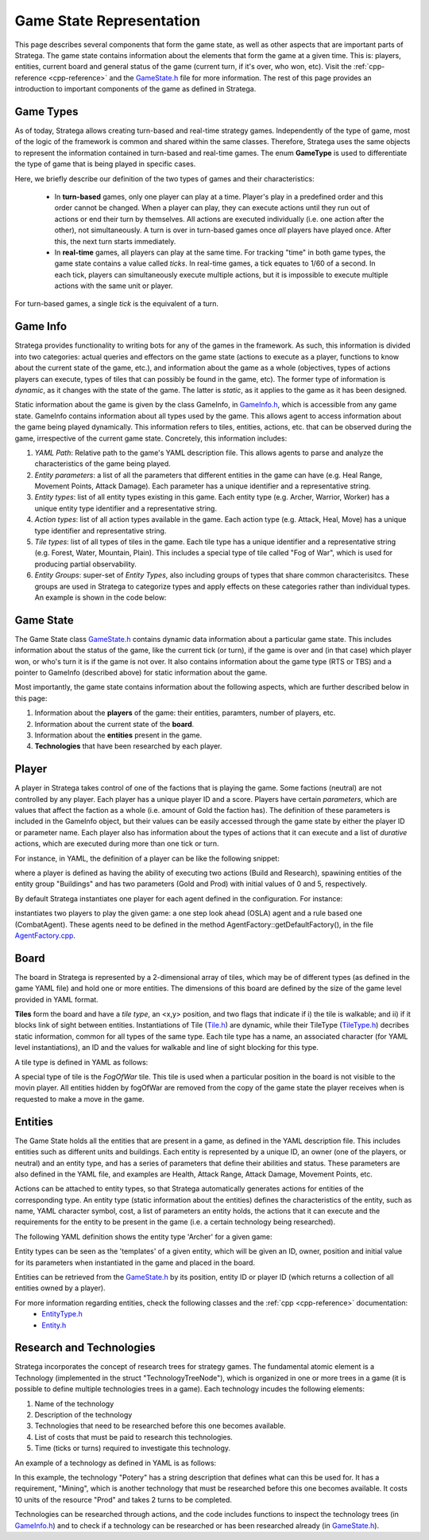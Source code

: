 .. _game-state-representation:

.. role:: cpp(code)
   :language: c++

###########################
Game State Representation
###########################
This page describes several components that form the game state, as well as other aspects that are important parts of Stratega. The game state contains information about 
the elements that form the game at a given time. This is: players, entities, current board and general status of the game (current turn, if it's over, who won, etc).  
Visit the :ref:`cpp-reference <cpp-reference>` and the `GameState.h <https://github.com/GAIGResearch/Stratega/blob/dev/src/stratega/include/Stratega/Representation/GameState.h>`_ 
file for more information. The rest of this page provides an introduction to important components of the game as defined in Stratega.

+++++++++++++++
Game Types
+++++++++++++++

As of today, Stratega allows creating turn-based and real-time strategy games. Independently of the type of game, most of the logic of the framework is common and shared within
the same classes. Therefore, Stratega uses the same objects to represent the information contained in turn-based and real-time games. The enum **GameType** is used to differentiate
the type of game that is being played in specific cases. 

.. code-block:: c++
    :caption: Enumeration for Game Type (`GameState.h <https://github.com/GAIGResearch/Stratega/blob/dev/src/stratega/include/Stratega/Representation/GameState.h>`_)

	enum class GameType
	{
		TBS,
		RTS
	};

Here, we briefly describe our definition of the two types of games and their characteristics:

 - In **turn-based** games, only one player can play at a time. Player's play in a predefined order and this order cannot be changed. When a player can play, they can execute  actions until they run out of actions or end their turn by themselves. All actions are executed individually (i.e. one action after the other), not simultaneously. A turn is  over in turn-based games once *all* players have played once. After this, the next turn starts immediately.

 - In **real-time** games, all players can play at the same time. For tracking "time" in both game types, the game state contains a value called *ticks*. In real-time games,  a tick equates to 1/60 of a second. In each tick, players can simultaneously execute multiple actions, but it is impossible to execute multiple actions with the same unit or player. 

For turn-based games, a single *tick* is the equivalent of a turn.


.. _game-state-representation_gameInfo:
+++++++++++++++
Game Info
+++++++++++++++

Stratega provides functionality to writing bots for any of the games in the framework. As such, this information is divided into two categories: actual queries and effectors on the game state 
(actions to execute as a player, functions to know about the current state of the game, etc.), and information about the game as a whole (objectives, types of actions players can execute, types
of tiles that can possibly be found in the game, etc). The former type of information is *dynamic*, as it changes with the state of the game. The latter is *static*, as it applies to the game
as it has been designed. 

Static information about the game is given by the class GameInfo, in `GameInfo.h <https://github.com/GAIGResearch/Stratega/blob/dev/src/stratega/include/Stratega/Representation/GameInfo.h>`_, 
which is accessible from any game state. GameInfo contains information about all types used by the game. This allows agent to access information about the game being played dynamically. 
This information refers to tiles, entities, actions, etc. that can be observed during the game, irrespective of the current game state. Concretely, this information includes:

#. *YAML Path*: Relative path to the game's YAML description file. This allows agents to parse and analyze the characteristics of the game being played.
#. *Entity parameters*: a list of all the parameters that different entities in the game can have (e.g. Heal Range, Movement Points, Attack Damage). Each parameter has a unique identifier and a representative string.
#. *Entity types*: list of all entity types existing in this game. Each entity type (e.g. Archer, Warrior, Worker) has a unique entity type identifier and a representative string.
#. *Action types*: list of all action types available in the game. Each action type (e.g. Attack, Heal, Move) has a unique type identifier and representative string.
#. *Tile types*: list of all types of tiles in the game. Each tile type has a unique identifier and a representative string (e.g. Forest, Water, Mountain, Plain). This includes a special type of tile  called "Fog of War", which is used for producing partial observability.
#. *Entity Groups*: super-set of *Entity Types*, also including groups of types that share common characterisitcs. These groups are used in Stratega to categorize types and apply effects on these categories rather than individual types. An example is shown in the code below:


.. code-block:: yaml
    :caption: Entity Groups (`BasicRTS.yaml <https://github.com/GAIGResearch/Stratega/blob/dev/resources/gameConfigurations/TBS/BasicTBS.yaml>`_)

    EntityGroups:
        Units: [Worker, Warrior, Archer, Catapult]
        Buildings: [City, Barracks, MilitaryAcademy, Foundry, Workshop, Storage]
        Attackable: [City, Barracks, MilitaryAcademy, Foundry, Workshop, Storage, Worker, Warrior, Archer, Catapult]


+++++++++++++++
Game State
+++++++++++++++
The Game State class `GameState.h <https://github.com/GAIGResearch/Stratega/blob/dev/src/stratega/include/Stratega/Representation/GameState.h>`_ contains dynamic data information about a
particular game state. This includes information about the status of the game, like the current tick (or turn), if the game is over and (in that case) which player won, or who's turn
it is if the game is not over. It also contains information about the game type (RTS or TBS) and a pointer to GameInfo (described above)  for static information about the game.

Most importantly, the game state contains information about the following aspects, which are further described below in this page:

#. Information about the **players** of the game: their entities, paramters, number of players, etc.
#. Information about the current state of the **board**. 
#. Information about the **entities** present in the game.
#. **Technologies** that have been researched by each player.



+++++++++++++++
Player
+++++++++++++++

A player in Stratega takes control of one of the factions that is playing the game. Some factions (neutral) are not controlled by any player. Each player has a unique player ID and
a score. Players have certain *parameters*, which are values that affect the faction as a whole (i.e. amount of Gold the faction has). The definition of these parameters is included
in the GameInfo object, but their values can be easily accessed through the game state by either the player ID or parameter name. Each player also has information about the types of
actions that it can execute and a list of *durative* actions, which are executed during more than one tick or turn. 

For instance, in YAML, the definition of a player can be like the following snippet:

        
.. code-block:: yaml
    :caption: Entity Groups (BasicRTS.yaml) 
       
    Player:
        Actions: [Build, Research]
        CanSpawn: Buildings
        Parameters:
            Gold: 0
            Prod: 5



where a player is defined as having the ability of executing two actions (Build and Research), spawining entities of the entity group "Buildings" and has two parameters (Gold and Prod) 
with initial values of 0 and 5, respectively.

By default Stratega instantiates one player for each agent defined in the configuration. For instance:

.. code-block:: yaml
    :caption: Agent  (BasicRTS.yaml) 

    Agents:
    - OSLAAgent
    - CombatAgent

instantiates two players to play the given game: a one step look ahead (OSLA) agent and a rule based one (CombatAgent). These agents need to be defined in the method 
AgentFactory::getDefaultFactory(), in the file `AgentFactory.cpp <https://github.com/GAIGResearch/Stratega/blob/dev/src/stratega/src/Agent/AgentFactory.cpp>`_.


..
    Here we should describe that you define a player-type in the confguration, which is then used to instantiate a list of players.
    Same as in Entities, a player-type is just used to instantiate a player in the game state.
    

    !!! Add example of player definition + maybe agents? !!!

    A player can have a score (ToDo we do not have something that actually increases the score, its difficult to define something like that)
    You can attach actions to players -> Link to the documentation Representation/GameLogic
    You can attach parameters to players, same as with entities

    This documentation should not go into much detail of the classes itself, since thats what the c++ documentation is for.
    But classes related to this part are:
        Stratega/Representation/Player <- A type describing a specific entity for example Warrior
        
    There is no PlayerType in Stratega right now, we should add that...
    The definition of actions and parameters are contained in the gameInfo itself
    Stratega/Representation/GameInfo
    contains std::shared_ptr<std::unordered_map<ParameterID, Parameter>> playerParameterTypes;
    and std::shared_ptr<std::unordered_map<int, ActionType>> actionTypes <---- !! This one contains the player actions, along with entity actions !!


    Player has: 
     - ID, score, canPlay, parameters, actions, attached actions.




+++++++++++++++
Board
+++++++++++++++

The board in Stratega is represented by a 2-dimensional array of tiles, which may be of different types (as defined in
the game YAML file) and hold one or more entities. The dimensions of this board are defined by the size of the game 
level provided in YAML format.

**Tiles** form the board and have a *tile type*, an <x,y> position, and two flags that indicate if i) the tile is
walkable; and ii) if it blocks link of sight between entities. Instantiations of Tile 
(`Tile.h <https://github.com/GAIGResearch/Stratega/blob/dev/src/stratega/include/Stratega/Representation/Tile.h>`_) are dynamic, 
while their TileType (`TileType.h <https://github.com/GAIGResearch/Stratega/blob/dev/src/stratega/include/Stratega/Representation/TileType.h>`_)
decribes static information, common for all types of the same type. Each tile type has a name, an associated character
(for YAML level instantiations), an ID and the values for walkable and line of sight blocking for this type.

A tile type is defined in YAML as follows:

.. code-block:: yaml
    :caption: Tile Type Mountain (BasicRTS.yaml) 

    Mountain:
        Sprite: ../../assets/Tiles/rock.png
        Symbol: M
        IsWalkable: false
        BlocksSight: true


A special type of tile is the *FogOfWar* tile. This tile is used when a particular position in the board is not visible to the
movin player. All entities hidden by fogOfWar are removed from the copy of the game state the player receives when is requested
to make a move in the game.

..
    Same as with players and entities, we define TileTypes which are used to generate Tiles
    TileTypes are not very complicated, we can copy the documentation from Tutorials/DefiningANewGame

    Tiles are stored in an rectangular grid which can be defined in the configuration.
    Again copy documentation from Tutorials/DefiningANewGame

    This documentation should not go into much detail of the classes itself, since thats what the c++ documentation is for.
    But classes related to this part are:
        Stratega/Representation/TileType
        Stratega/Representation/Tile
        Stratega/Representation/Grid2D <- A generic class that represents a 2d grid, Stratega uses Grid2D<Tile> to represent the board

+++++++++++++++
Entities
+++++++++++++++

The Game State holds all the entities that are present in a game, as defined in the YAML description file. This includes entities such 
as different units and buildings. Each entity is represented by a unique ID, an owner (one of the players, or neutral) and an entity type, 
and has a series of parameters that define their abilities and status. These parameters are also defined in the YAML file, and 
examples are Health, Attack Range, Attack Damage, Movement Points, etc.

Actions can be attached to entity types, so that Stratega automatically generates actions for entities of the corresponding type. 
An entity type (static information about the entities) defines the characteristics of the entity, such as name, YAML character 
symbol, cost, a list of parameters an entity holds, the actions that it can execute and the requirements for the entity to be 
present in the game (i.e. a certain technology  being researched).

The following YAML definition shows the entity type 'Archer' for a given game:

.. code-block:: yaml
    :caption: Entity Type 'Archer'

    Archer:
        Sprite: .../../assets/Entities/unit4.png
        Symbol: a
        LineOfSightRange: 10
        Parameters:
            Health: 100
            AttackRange: 5
            AttackDamage: 10
            MovementPoints: 2
        Actions: [Attack, Move]


Entity types can be seen as the 'templates' of a given entity, which will be given an ID, owner, position and initial value for its parameters when 
instantiated in the game and placed in the board.

Entities can be retrieved from the `GameState.h <https://github.com/GAIGResearch/Stratega/blob/dev/src/stratega/include/Stratega/Representation/GameState.h>`_ 
by its position, entity ID or player ID (which returns a collection of all entities owned by a player). 

For more information regarding entities, check the following classes and the :ref:`cpp <cpp-reference>` documentation:
 - `EntityType.h <https://github.com/GAIGResearch/Stratega/blob/dev/src/stratega/include/Stratega/Representation/EntityType.h>`_
 - `Entity.h <https://github.com/GAIGResearch/Stratega/blob/dev/src/stratega/include/Stratega/Representation/Entity.h>`_

..
    Here we should describe how we represent Units, Buildings, etc
    The core idea is that entities have a position and nothing else.
    To make a entity a building we can then add parameters to that building (For example gold)
    So essentially make sure that users understand that everything is represented by an entity.
    We could also mention that entities are owned by a specific player and that entities can be neutral.

    We should also mention that you can attach actions to entities, also mention actions are described in Representation/GameLogic
    When attaching actions you essentially tell Stratega to generate actions whenever it finds an entity of the corresponding entity type

    !!! Add an example of an YAML-Definition for entitity-type and explain the difference between entities and entity-types !!!

    This documentation should not go into much detail of the classes itself, since thats what the c++ documentation is for.
    But classes related to this part are:
        Stratega/Representation/EntityType <- A type describing a specific entity for example warrior
        Stratega/Representation/Entity <- The entity itself, meaning it is placed on the board
        Stratega/Representation/Parameter <- A parameter stored in the entity for example gold

    Entity Type has:
     - id (type):
     - name
     - parameter

    Entity has:
     - typeID, id, owner, position, lineOfSight, path, movementSpeed, collisionRadius. 
     - isNeutral.



+++++++++++++++++++++++++
Research and Technologies
+++++++++++++++++++++++++

Stratega incorporates the concept of research trees for strategy games. The fundamental atomic element is a 
Technology (implemented in the struct "TechnologyTreeNode"), which is organized in one or more trees in a game
(it is possible to define multiple technologies trees in a game). 
Each technology incudes the following elements:

#. Name of the technology
#. Description of the technology
#. Technologies that need to be researched before this one becomes available.
#. List of costs that must be paid to research this technologies.
#. Time (ticks or turns) required to investigate this technology.

An example of a technology as defined in YAML is as follows:

.. code-block:: yaml
    :caption: Technology 'Pottery' in BasicTBS game.

    Pottery:
        Description: Allows to construct a Storage.
        Requirements: [Mining]
        Cost:
            Prod: 10
        Time: 2

In this example, the technology "Potery" has a string description that defines what can this be used for. It has a requirement, "Mining", which
is another technology that must be researched before this one becomes available. It costs 10 units of the resource "Prod" and takes 2 turns to
be completed.

Technologies can be researched through actions, and the code includes functions to inspect the technology trees 
(in `GameInfo.h <https://github.com/GAIGResearch/Stratega/blob/dev/src/stratega/include/Stratega/Representation/GameInfo.h>`_) and to check if a 
technology can be researched or has been researched already 
(in `GameState.h <https://github.com/GAIGResearch/Stratega/blob/dev/src/stratega/include/Stratega/Representation/GameState.h>`_).


